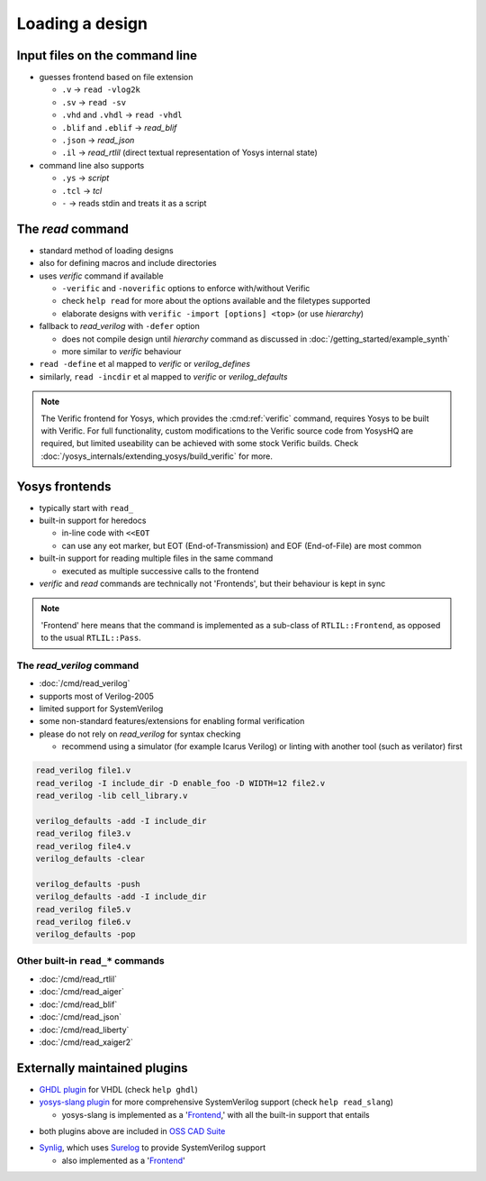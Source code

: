Loading a design
----------------

.. _input files:

Input files on the command line
~~~~~~~~~~~~~~~~~~~~~~~~~~~~~~~

- guesses frontend based on file extension

  + ``.v`` -> ``read -vlog2k``
  + ``.sv`` -> ``read -sv``
  + ``.vhd`` and ``.vhdl`` -> ``read -vhdl``
  + ``.blif`` and ``.eblif`` -> `read_blif`
  + ``.json`` -> `read_json`
  + ``.il`` -> `read_rtlil` (direct textual representation of Yosys internal
    state)

- command line also supports

  + ``.ys`` -> `script`
  + ``.tcl`` -> `tcl`
  + ``-`` -> reads stdin and treats it as a script

The `read` command
~~~~~~~~~~~~~~~~~~

- standard method of loading designs
- also for defining macros and include directories
- uses `verific` command if available

  + ``-verific`` and ``-noverific`` options to enforce with/without Verific
  + check ``help read`` for more about the options available and the filetypes
    supported
  + elaborate designs with ``verific -import [options] <top>`` (or use
    `hierarchy`)

- fallback to `read_verilog` with ``-defer`` option

  + does not compile design until `hierarchy` command as discussed in
    :doc:`/getting_started/example_synth`
  + more similar to `verific` behaviour

- ``read -define`` et al mapped to `verific` or `verilog_defines`
- similarly, ``read -incdir`` et al mapped to `verific` or `verilog_defaults`

.. note::

   The Verific frontend for Yosys, which provides the :cmd:ref:`verific`
   command, requires Yosys to be built with Verific.  For full functionality,
   custom modifications to the Verific source code from YosysHQ are required,
   but limited useability can be achieved with some stock Verific builds.  Check
   :doc:`/yosys_internals/extending_yosys/build_verific` for more.

.. _Frontend:

Yosys frontends
~~~~~~~~~~~~~~~

- typically start with ``read_``
- built-in support for heredocs

  + in-line code with ``<<EOT``
  + can use any eot marker, but EOT (End-of-Transmission) and EOF
    (End-of-File) are most common

- built-in support for reading multiple files in the same command

  + executed as multiple successive calls to the frontend

- `verific` and `read` commands are technically not 'Frontends', but their
  behaviour is kept in sync

.. note::

   'Frontend' here means that the command is implemented as a sub-class of
   ``RTLIL::Frontend``, as opposed to the usual ``RTLIL::Pass``.

.. todo:: link note to as-yet non-existent section on ``RTLIL::Pass`` under 
          :doc:`/yosys_internals/extending_yosys/index`

The `read_verilog` command
""""""""""""""""""""""""""

- :doc:`/cmd/read_verilog`
- supports most of Verilog-2005
- limited support for SystemVerilog
- some non-standard features/extensions for enabling formal verification
- please do not rely on `read_verilog` for syntax checking

  + recommend using a simulator (for example Icarus Verilog) or linting with
    another tool (such as verilator) first

.. todo:: figure out this example code block

.. code-block:: yoscrypt

    read_verilog file1.v
    read_verilog -I include_dir -D enable_foo -D WIDTH=12 file2.v
    read_verilog -lib cell_library.v

    verilog_defaults -add -I include_dir
    read_verilog file3.v
    read_verilog file4.v
    verilog_defaults -clear

    verilog_defaults -push
    verilog_defaults -add -I include_dir
    read_verilog file5.v
    read_verilog file6.v
    verilog_defaults -pop

Other built-in ``read_*`` commands
""""""""""""""""""""""""""""""""""

- :doc:`/cmd/read_rtlil`
- :doc:`/cmd/read_aiger`
- :doc:`/cmd/read_blif`
- :doc:`/cmd/read_json`
- :doc:`/cmd/read_liberty`
- :doc:`/cmd/read_xaiger2`

.. TODO:: does `write_file` count?

Externally maintained plugins
~~~~~~~~~~~~~~~~~~~~~~~~~~~~~

- `GHDL plugin`_ for VHDL (check ``help ghdl``)
- `yosys-slang plugin`_ for more comprehensive SystemVerilog support (check
  ``help read_slang``)

  + yosys-slang is implemented as a '`Frontend`_,' with all the built-in support
    that entails

.. _GHDL plugin: https://github.com/ghdl/ghdl-yosys-plugin
.. _yosys-slang plugin: https://github.com/povik/yosys-slang

- both plugins above are included in `OSS CAD Suite`_

.. _OSS CAD Suite: https://github.com/YosysHQ/oss-cad-suite-build

- `Synlig`_, which uses `Surelog`_ to provide SystemVerilog support

  + also implemented as a '`Frontend`_'

.. _Synlig: https://github.com/chipsalliance/synlig
.. _Surelog: https://github.com/chipsalliance/Surelog
